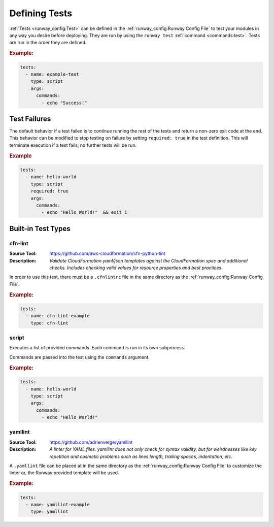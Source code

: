 .. _defining-tests:

##############
Defining Tests
##############

:ref:`Tests <runway_config:Test>` can be defined in the :ref:`runway_config:Runway Config File` to test your modules in any way you desire before deploying.
They are run by using the ``runway test`` :ref:`command <commands:test>`.
Tests are run in the order they are defined.

.. rubric:: Example:

.. code-block:: yaml

  tests:
    - name: example-test
      type: script
      args:
        commands:
          - echo "Success!"



*************
Test Failures
*************

The default behavior if a test failed is to continue running the rest of the tests and return a non-zero exit code at the end.
This behavior can be modified to stop testing on failure by setting ``required: true`` in the test definition.
This will terminate execution if a test fails; no further tests will be run.

.. rubric:: Example
.. code-block:: yaml

  tests:
    - name: hello-world
      type: script
      required: true
      args:
        commands:
          - echo "Hello World!"  && exit 1


.. _built-in-test-types:

*******************
Built-in Test Types
*******************

.. _built-in-test-cfn-lint:

cfn-lint
========

:Source Tool: https://github.com/aws-cloudformation/cfn-python-lint
:Description:
  *Validate CloudFormation yaml/json templates against the CloudFormation spec*
  *and additional checks. Includes checking valid values for resource properties*
  *and best practices*.

In order to use this test, there must be a ``.cfnlintrc`` file in the same directory as the :ref:`runway_config:Runway Config File`.

.. rubric:: Example:
.. code-block:: yaml

  tests:
    - name: cfn-lint-example
      type: cfn-lint


.. _built-in-test-script:

script
======

Executes a list of provided commands.
Each command is run in its own subprocess.

Commands are passed into the test using the ``commands`` argument.

.. rubric:: Example:
.. code-block:: yaml

  tests:
    - name: hello-world
      type: script
      args:
        commands:
          - echo "Hello World!"


.. _built-in-test-yamllint:

yamllint
========

:Source Tool: https://github.com/adrienverge/yamllint
:Description:
  *A linter for YAML files. yamllint does not only check for syntax*
  *validity, but for weirdnesses like key repetition and cosmetic*
  *problems such as lines length, trailing spaces, indentation, etc*.

A ``.yamllint`` file can be placed at in the same directory as the
:ref:`runway_config:Runway Config File` to customize the linter or,
the Runway provided template will be used.

.. rubric:: Example:
.. code-block:: yaml

  tests:
    - name: yamllint-example
      type: yamllint
